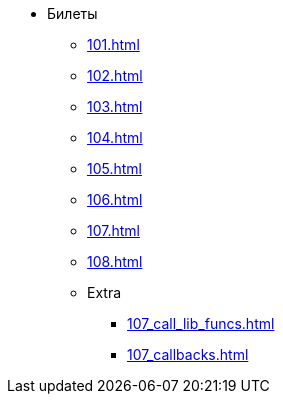 * Билеты
** xref:101.adoc[]
** xref:102.adoc[]
** xref:103.adoc[]
** xref:104.adoc[]
** xref:105.adoc[]
** xref:106.adoc[]
** xref:107.adoc[]
** xref:108.adoc[]
** Extra
***  xref:107_call_lib_funcs.adoc[]
***  xref:107_callbacks.adoc[]